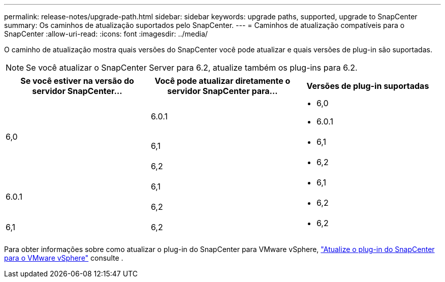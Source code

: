 ---
permalink: release-notes/upgrade-path.html 
sidebar: sidebar 
keywords: upgrade paths, supported, upgrade to SnapCenter 
summary: Os caminhos de atualização suportados pelo SnapCenter. 
---
= Caminhos de atualização compatíveis para o SnapCenter
:allow-uri-read: 
:icons: font
:imagesdir: ../media/


[role="lead"]
O caminho de atualização mostra quais versões do SnapCenter você pode atualizar e quais versões de plug-in são suportadas.


NOTE: Se você atualizar o SnapCenter Server para 6.2, atualize também os plug-ins para 6.2.

|===
| Se você estiver na versão do servidor SnapCenter... | Você pode atualizar diretamente o servidor SnapCenter para... | Versões de plug-in suportadas 


.3+| 6,0 | 6.0.1  a| 
* 6,0
* 6.0.1




| 6,1  a| 
* 6,1




| 6,2  a| 
* 6,2




.2+| 6.0.1  a| 
6,1
 a| 
* 6,1




| 6,2  a| 
* 6,2




| 6,1 | 6,2  a| 
* 6,2


|===
Para obter informações sobre como atualizar o plug-in do SnapCenter para VMware vSphere, https://docs.netapp.com/us-en/sc-plugin-vmware-vsphere/scpivs44_upgrade.html["Atualize o plug-in do SnapCenter para o VMware vSphere"^] consulte .

